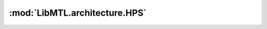 :mod:`LibMTL.architecture.HPS`
==============================

.. py:module:: LibMTL.architecture.HPS






.. py:class:: HPS(task_name, encoder_class, decoders, rep_grad, multi_input, device, **kwargs)

   Bases: :py:obj:`LibMTL.architecture.abstract_arch.AbsArchitecture`

   Hrad Parameter Sharing (HPS).

   This method is proposed in `Multitask Learning: A Knowledge-Based Source of Inductive Bias (ICML 1993) <https://dl.acm.org/doi/10.5555/3091529.3091535>`_ \
   and implemented by us.



